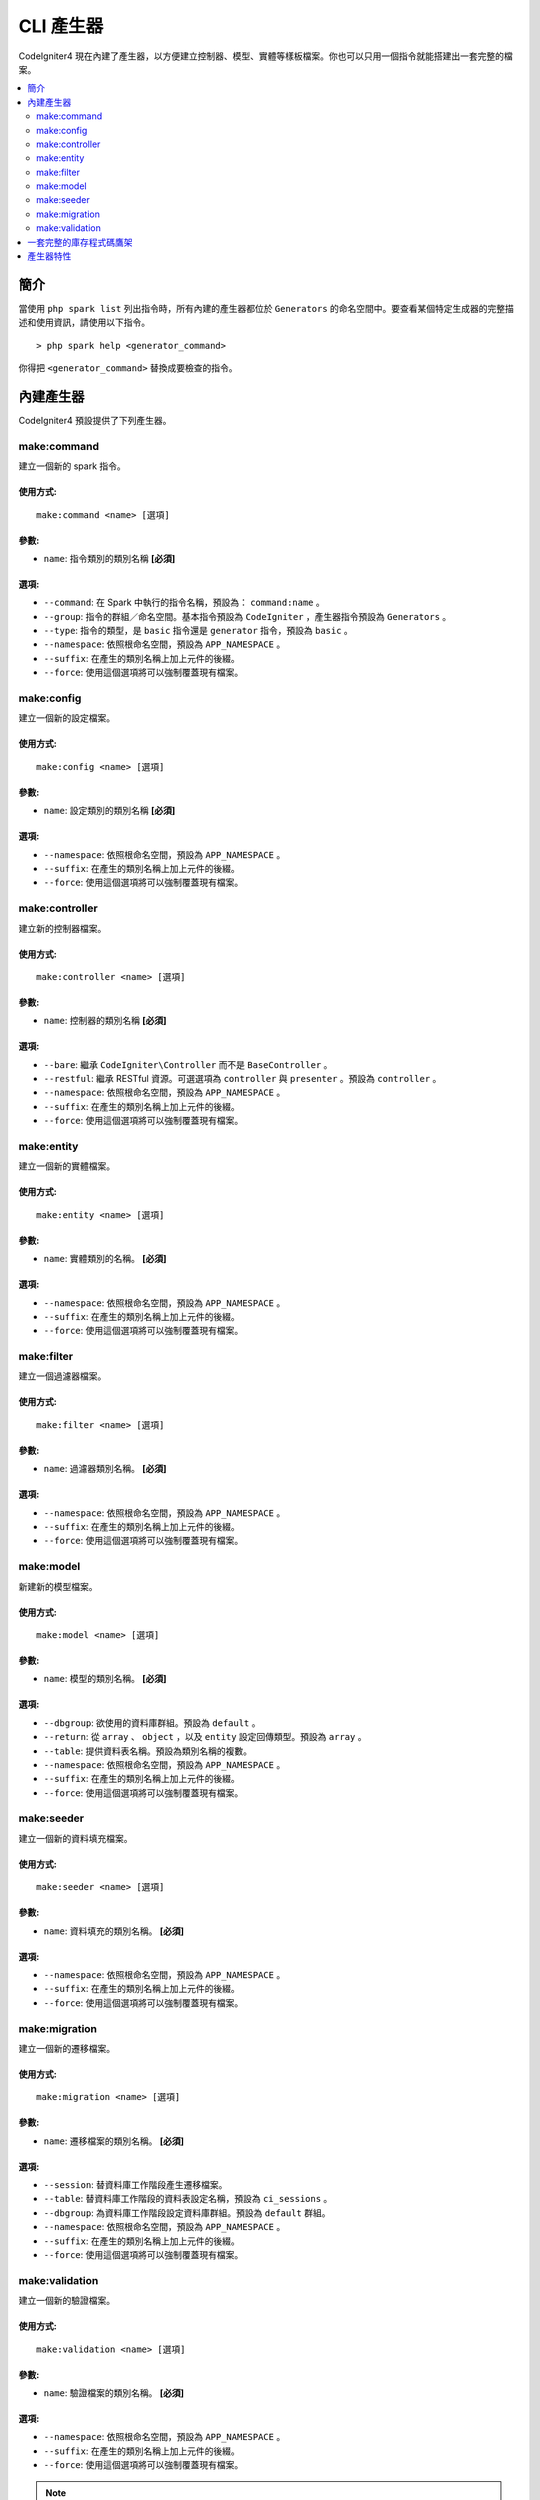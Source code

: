 ##############
CLI 產生器
##############

CodeIgniter4 現在內建了產生器，以方便建立控制器、模型、實體等樣板檔案。你也可以只用一個指令就能搭建出一套完整的檔案。

.. contents::
    :local:
    :depth: 2

************
簡介
************

當使用 ``php spark list`` 列出指令時，所有內建的產生器都位於 ``Generators`` 的命名空間中。要查看某個特定生成器的完整描述和使用資訊，請使用以下指令。

::

    > php spark help <generator_command>

你得把 ``<generator_command>`` 替換成要檢查的指令。

*******************
內建產生器
*******************

CodeIgniter4 預設提供了下列產生器。

make:command
------------

建立一個新的 spark 指令。

使用方式:
===========
::

    make:command <name> [選項]

參數:
=========
* ``name``: 指令類別的類別名稱 **[必須]**

選項:
========
* ``--command``: 在 Spark 中執行的指令名稱，預設為： ``command:name`` 。
* ``--group``: 指令的群組／命名空間。基本指令預設為 ``CodeIgniter`` ，產生器指令預設為 ``Generators`` 。
* ``--type``: 指令的類型，是 ``basic`` 指令還是 ``generator`` 指令，預設為 ``basic`` 。
* ``--namespace``: 依照根命名空間，預設為 ``APP_NAMESPACE`` 。
* ``--suffix``: 在產生的類別名稱上加上元件的後綴。
* ``--force``: 使用這個選項將可以強制覆蓋現有檔案。

make:config
-----------

建立一個新的設定檔案。

使用方式:
===========
::

    make:config <name> [選項]

參數:
=========
* ``name``: 設定類別的類別名稱 **[必須]**

選項:
========
* ``--namespace``: 依照根命名空間，預設為 ``APP_NAMESPACE`` 。
* ``--suffix``: 在產生的類別名稱上加上元件的後綴。
* ``--force``: 使用這個選項將可以強制覆蓋現有檔案。

make:controller
---------------

建立新的控制器檔案。

使用方式:
===========
::

    make:controller <name> [選項]

參數:
=========
* ``name``: 控制器的類別名稱 **[必須]**

選項:
========
* ``--bare``: 繼承 ``CodeIgniter\Controller`` 而不是 ``BaseController`` 。
* ``--restful``: 繼承 RESTful 資源。可選選項為 ``controller`` 與 ``presenter`` 。預設為 ``controller`` 。
* ``--namespace``: 依照根命名空間，預設為 ``APP_NAMESPACE`` 。
* ``--suffix``: 在產生的類別名稱上加上元件的後綴。
* ``--force``: 使用這個選項將可以強制覆蓋現有檔案。

make:entity
-----------

建立一個新的實體檔案。

使用方式:
===========
::

    make:entity <name> [選項]

參數:
=========
* ``name``: 實體類別的名稱。 **[必須]**

選項:
========
* ``--namespace``: 依照根命名空間，預設為 ``APP_NAMESPACE`` 。
* ``--suffix``: 在產生的類別名稱上加上元件的後綴。
* ``--force``: 使用這個選項將可以強制覆蓋現有檔案。

make:filter
-----------

建立一個過濾器檔案。

使用方式:
===========
::

    make:filter <name> [選項]

參數:
=========
* ``name``: 過濾器類別名稱。 **[必須]**

選項:
========
* ``--namespace``: 依照根命名空間，預設為 ``APP_NAMESPACE`` 。
* ``--suffix``: 在產生的類別名稱上加上元件的後綴。
* ``--force``: 使用這個選項將可以強制覆蓋現有檔案。

make:model
----------

新建新的模型檔案。

使用方式:
===========
::

    make:model <name> [選項]

參數:
=========
* ``name``: 模型的類別名稱。 **[必須]**

選項:
========
* ``--dbgroup``: 欲使用的資料庫群組。預設為 ``default`` 。
* ``--return``: 從 ``array`` 、 ``object`` ，以及 ``entity`` 設定回傳類型。預設為 ``array`` 。
* ``--table``: 提供資料表名稱。預設為類別名稱的複數。
* ``--namespace``: 依照根命名空間，預設為 ``APP_NAMESPACE`` 。
* ``--suffix``: 在產生的類別名稱上加上元件的後綴。
* ``--force``: 使用這個選項將可以強制覆蓋現有檔案。

make:seeder
-----------

建立一個新的資料填充檔案。

使用方式:
===========
::

    make:seeder <name> [選項]

參數:
=========
* ``name``: 資料填充的類別名稱。 **[必須]**

選項:
========
* ``--namespace``: 依照根命名空間，預設為 ``APP_NAMESPACE`` 。
* ``--suffix``: 在產生的類別名稱上加上元件的後綴。
* ``--force``: 使用這個選項將可以強制覆蓋現有檔案。

make:migration
--------------

建立一個新的遷移檔案。

使用方式:
===========
::

    make:migration <name> [選項]

參數:
=========
* ``name``: 遷移檔案的類別名稱。 **[必須]**

選項:
========
* ``--session``: 替資料庫工作階段產生遷移檔案。
* ``--table``: 替資料庫工作階段的資料表設定名稱，預設為 ``ci_sessions`` 。
* ``--dbgroup``: 為資料庫工作階段設定資料庫群組。預設為 ``default`` 群組。
* ``--namespace``: 依照根命名空間，預設為 ``APP_NAMESPACE`` 。
* ``--suffix``: 在產生的類別名稱上加上元件的後綴。
* ``--force``: 使用這個選項將可以強制覆蓋現有檔案。

make:validation
---------------

建立一個新的驗證檔案。

使用方式:
===========
::

    make:validation <name> [選項]

參數:
=========
* ``name``: 驗證檔案的類別名稱。 **[必須]**

選項:
========
* ``--namespace``: 依照根命名空間，預設為 ``APP_NAMESPACE`` 。
* ``--suffix``: 在產生的類別名稱上加上元件的後綴。
* ``--force``: 使用這個選項將可以強制覆蓋現有檔案。

.. note:: 
    你需要將產生器產出的程式碼放在子資料夾中嗎？打個比方，如果你想要建立一個控制器類別，並把它放在主資料夾 ``Controllers`` 的 ``Admin`` 子資料夾中。這時，你只需要在類別名稱前加上子資料夾，就像這樣： ``php spark make:controller admin/login`` 。那麼，這個指令將在 ``Controllers/Admin`` 子資料夾中建立起 ``Login`` 控制器，命名空間則為 ``App/Controllers/Admin`` 。

.. note:: 
    你的應用程式執行在模組上嗎？程式碼的產生將以根命名空間為預設的 ``APP_NAMESPACE`` 。如果你需要產生程式碼在模組的命名空間下，請在指令中使用 ``--namespace`` 選項，例如： ``php spark make:model blog --namespace Acme\Blog`` 。

.. warning::
    在使用 ``--namespace`` 選項時，請確認你所提供的命名空間是在 ``Config\Autoload`` 檔案中 ``$psr4`` 陣列所定義的有效命名空間。或在 Composer 的自動載入檔案中定義的有效命名空間。否則，程式碼的產生將被中斷。

.. warning:: 
    使用 ``migrate:create`` 來建立遷移檔案的方法即將被棄用，它將在未來的版本移除。 請使用 ``make:migration --session`` 代替它。另外，請使用 ``make:migration --session`` 來代替被棄用的 ``session:migration`` 。

****************************************
一套完整的庫存程式碼鷹架
****************************************

在我們的開發階段中，有時是依照組別來建立功能的，比如說：建立一個 *Admin* 組別。這個組別將會包含它所需要的控制器、模型、遷移檔案，甚至是實體。你可能會因為上述需求而在命令列逐一輸入每個產生器指令，並祈求如果有一個生成器指令來統一指揮它們就好了。

免煩惱！ CodeIgniter4 為此提供了 ``make:scaffold`` 指令，它把控制器、模型、實體、遷移，和資料填充器等產生器指令統一封裝在一塊兒。你只需要提供類別名稱，它會以此命名所有自動產生的類別。另外，每種產生器指令所支援的 **獨有選項** 都能夠被 scaffold 指令自動識別。

在你的終端機執行以下指令：

::

    php spark make:scaffold user

它將建立這些類別：

(1) ``App\Controllers\User``;
(2) ``App\Models\User``;
(3) ``App\Database\Migrations\<some date here>_User``; and
(4) ``App\Database\Seeds\User``.

若你打算在鷹架檔案中同時產生一個 ``Entity`` 類別時，你需在指令中提到 ``--return entity`` ，此時，它將被傳遞給模型產生器。

**************
產生器特性
**************

所有的產生器指令都必須使用 ``GeneratorTrait`` ，它將會提供在程式碼產生上所需的方法。
